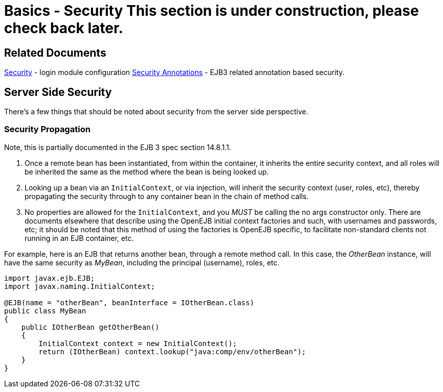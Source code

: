 = Basics - Security This section is under construction, please check back later.



== Related Documents

xref:security.adoc[Security]  - login module configuration xref:security-annotations.adoc[Security Annotations]  - EJB3 related annotation based security.



== Server Side Security

There's a few things that should be noted about security from the server side perspective.



=== Security Propagation

Note, this is partially documented in the EJB 3 spec section 14.8.1.1.

. Once a remote bean has been instantiated, from within the container, it inherits the entire security context, and all roles will be inherited the same as the method where the bean is being looked up.
. Looking up a bean via an `InitialContext`, or via injection, will inherit the security context (user, roles, etc), thereby propagating the security through to any container bean in the chain of method calls.
. No properties are allowed for the `InitialContext`, and you _MUST_ be calling the no args constructor only.
There are documents elsewhere that describe using the OpenEJB initial context factories and such, with usernames and passwords, etc;
it should be noted that this method of using the factories is OpenEJB specific, to facilitate non-standard clients not running in an EJB container, etc.

For example, here is an EJB that returns another bean, through a remote method call.
In this case, the _OtherBean_ instance, will have the same security as _MyBean_, including the principal (username), roles, etc.

....
import javax.ejb.EJB;
import javax.naming.InitialContext;

@EJB(name = "otherBean", beanInterface = IOtherBean.class)
public class MyBean
{
    public IOtherBean getOtherBean()
    {
	InitialContext context = new InitialContext();
	return (IOtherBean) context.lookup("java:comp/env/otherBean");
    }
}
....
